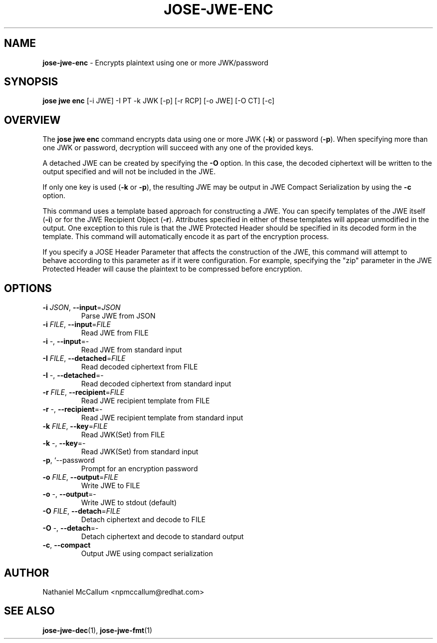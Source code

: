 .\" generated with Ronn/v0.7.3
.\" http://github.com/rtomayko/ronn/tree/0.7.3
.
.TH "JOSE\-JWE\-ENC" "1" "May 2017" "" ""
.
.SH "NAME"
\fBjose\-jwe\-enc\fR \- Encrypts plaintext using one or more JWK/password
.
.SH "SYNOPSIS"
\fBjose jwe enc\fR [\-i JWE] \-I PT \-k JWK [\-p] [\-r RCP] [\-o JWE] [\-O CT] [\-c]
.
.SH "OVERVIEW"
The \fBjose jwe enc\fR command encrypts data using one or more JWK (\fB\-k\fR) or password (\fB\-p\fR)\. When specifying more than one JWK or password, decryption will succeed with any one of the provided keys\.
.
.P
A detached JWE can be created by specifying the \fB\-O\fR option\. In this case, the decoded ciphertext will be written to the output specified and will not be included in the JWE\.
.
.P
If only one key is used (\fB\-k\fR or \fB\-p\fR), the resulting JWE may be output in JWE Compact Serialization by using the \fB\-c\fR option\.
.
.P
This command uses a template based approach for constructing a JWE\. You can specify templates of the JWE itself (\fB\-i\fR) or for the JWE Recipient Object (\fB\-r\fR)\. Attributes specified in either of these templates will appear unmodified in the output\. One exception to this rule is that the JWE Protected Header should be specified in its decoded form in the template\. This command will automatically encode it as part of the encryption process\.
.
.P
If you specify a JOSE Header Parameter that affects the construction of the JWE, this command will attempt to behave according to this parameter as if it were configuration\. For example, specifying the "zip" parameter in the JWE Protected Header will cause the plaintext to be compressed before encryption\.
.
.SH "OPTIONS"
.
.TP
\fB\-i\fR \fIJSON\fR, \fB\-\-input\fR=\fIJSON\fR
Parse JWE from JSON
.
.TP
\fB\-i\fR \fIFILE\fR, \fB\-\-input\fR=\fIFILE\fR
Read JWE from FILE
.
.TP
\fB\-i\fR \-, \fB\-\-input\fR=\-
Read JWE from standard input
.
.TP
\fB\-I\fR \fIFILE\fR, \fB\-\-detached\fR=\fIFILE\fR
Read decoded ciphertext from FILE
.
.TP
\fB\-I\fR \-, \fB\-\-detached\fR=\-
Read decoded ciphertext from standard input
.
.TP
\fB\-r\fR \fIFILE\fR, \fB\-\-recipient\fR=\fIFILE\fR
Read JWE recipient template from FILE
.
.TP
\fB\-r\fR \-, \fB\-\-recipient\fR=\-
Read JWE recipient template from standard input
.
.TP
\fB\-k\fR \fIFILE\fR, \fB\-\-key\fR=\fIFILE\fR
Read JWK(Set) from FILE
.
.TP
\fB\-k\fR \-, \fB\-\-key\fR=\-
Read JWK(Set) from standard input
.
.TP
\fB\-p\fR, `\-\-password
Prompt for an encryption password
.
.TP
\fB\-o\fR \fIFILE\fR, \fB\-\-output\fR=\fIFILE\fR
Write JWE to FILE
.
.TP
\fB\-o\fR \-, \fB\-\-output\fR=\-
Write JWE to stdout (default)
.
.TP
\fB\-O\fR \fIFILE\fR, \fB\-\-detach\fR=\fIFILE\fR
Detach ciphertext and decode to FILE
.
.TP
\fB\-O\fR \-, \fB\-\-detach\fR=\-
Detach ciphertext and decode to standard output
.
.TP
\fB\-c\fR, \fB\-\-compact\fR
Output JWE using compact serialization
.
.SH "AUTHOR"
Nathaniel McCallum <npmccallum@redhat\.com>
.
.SH "SEE ALSO"
\fBjose\-jwe\-dec\fR(1), \fBjose\-jwe\-fmt\fR(1)
